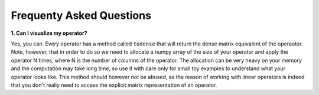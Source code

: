 .. _faq:

Frequenty Asked Questions
=========================

**1. Can I visualize my operator?**

Yes, you can. Every operator has a method called ``todense`` that will return the dense matrix equivalent of
the operaotor. Note, however, that in order to do so we need to allocate a numpy array of the size of your
operator and apply the operator N times, where N is the number of columns of the operator. The allocation can
be very heavy on your memory and the computation may take long time, so use it with care only for small toy
examples to understand what your operator looks like. This method should however not be abused, as the reason of
working with linear operators is indeed that you don't really need to access the explicit matrix representation
of an operator.
